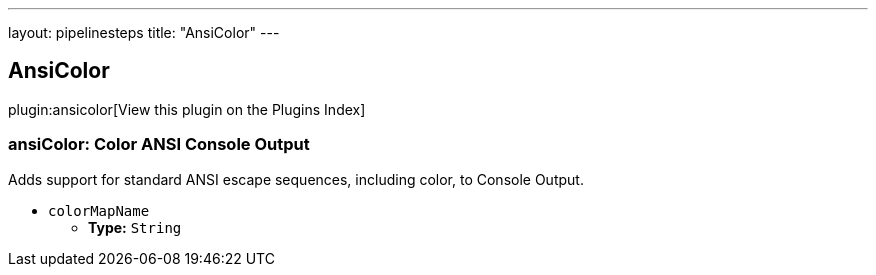 ---
layout: pipelinesteps
title: "AnsiColor"
---

:notitle:
:description:
:author:
:email: jenkinsci-users@googlegroups.com
:sectanchors:
:toc: left

== AnsiColor

plugin:ansicolor[View this plugin on the Plugins Index]

=== +ansiColor+: Color ANSI Console Output
++++
<div><div>
  Adds support for standard ANSI escape sequences, including color, to Console Output. 
</div></div>
<ul><li><code>colorMapName</code>
<ul><li><b>Type:</b> <code>String</code></li></ul></li>
</ul>


++++
